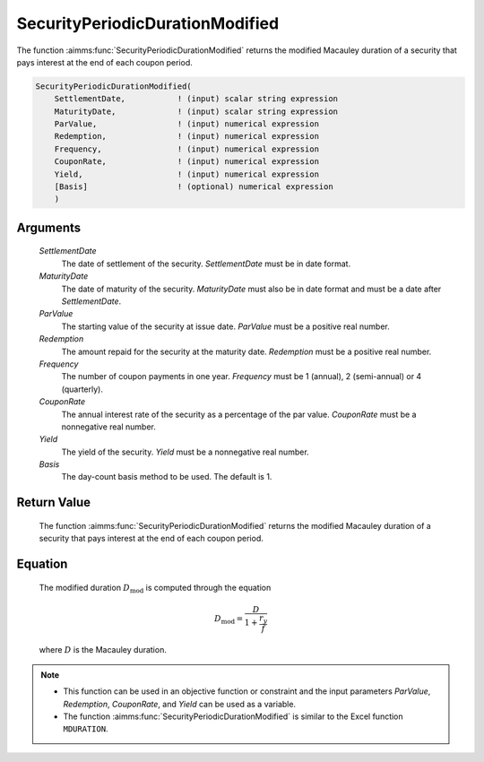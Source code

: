 .. aimms:function:: SecurityPeriodicDurationModified(SettlementDate, MaturityDate, ParValue, Redemption, Frequency, CouponRate, Yield, Basis)

.. _SecurityPeriodicDurationModified:

SecurityPeriodicDurationModified
================================

The function :aimms:func:`SecurityPeriodicDurationModified` returns the modified
Macauley duration of a security that pays interest at the end of each
coupon period.

.. code-block:: aimms

    SecurityPeriodicDurationModified(
        SettlementDate,           ! (input) scalar string expression
        MaturityDate,             ! (input) scalar string expression
        ParValue,                 ! (input) numerical expression
        Redemption,               ! (input) numerical expression
        Frequency,                ! (input) numerical expression
        CouponRate,               ! (input) numerical expression
        Yield,                    ! (input) numerical expression
        [Basis]                   ! (optional) numerical expression
        )

Arguments
---------

    *SettlementDate*
        The date of settlement of the security. *SettlementDate* must be in date
        format.

    *MaturityDate*
        The date of maturity of the security. *MaturityDate* must also be in
        date format and must be a date after *SettlementDate*.

    *ParValue*
        The starting value of the security at issue date. *ParValue* must be a
        positive real number.

    *Redemption*
        The amount repaid for the security at the maturity date. *Redemption*
        must be a positive real number.

    *Frequency*
        The number of coupon payments in one year. *Frequency* must be 1
        (annual), 2 (semi-annual) or 4 (quarterly).

    *CouponRate*
        The annual interest rate of the security as a percentage of the par
        value. *CouponRate* must be a nonnegative real number.

    *Yield*
        The yield of the security. *Yield* must be a nonnegative real number.

    *Basis*
        The day-count basis method to be used. The default is 1.

Return Value
------------

    The function :aimms:func:`SecurityPeriodicDurationModified` returns the modified
    Macauley duration of a security that pays interest at the end of each
    coupon period.

Equation
--------

    The modified duration :math:`D_{\textit{mod}}` is computed through the
    equation

    .. math:: D_{\textit{mod}} = \frac{D}{1+\frac{r_y}{f}}

    \ where :math:`D` is the Macauley duration.

.. note::

    -  This function can be used in an objective function or constraint and
       the input parameters *ParValue*, *Redemption*, *CouponRate*, and
       *Yield* can be used as a variable.

    -  The function :aimms:func:`SecurityPeriodicDurationModified` is similar to the
       Excel function ``MDURATION``.

.. seealso::

    The function :aimms:func:`SecurityPeriodicDuration`. Day count basis :ref:`methods<ff.dcb>`. General :ref:`equations<ff.sec.coupn>` for securities with multiple coupons.
